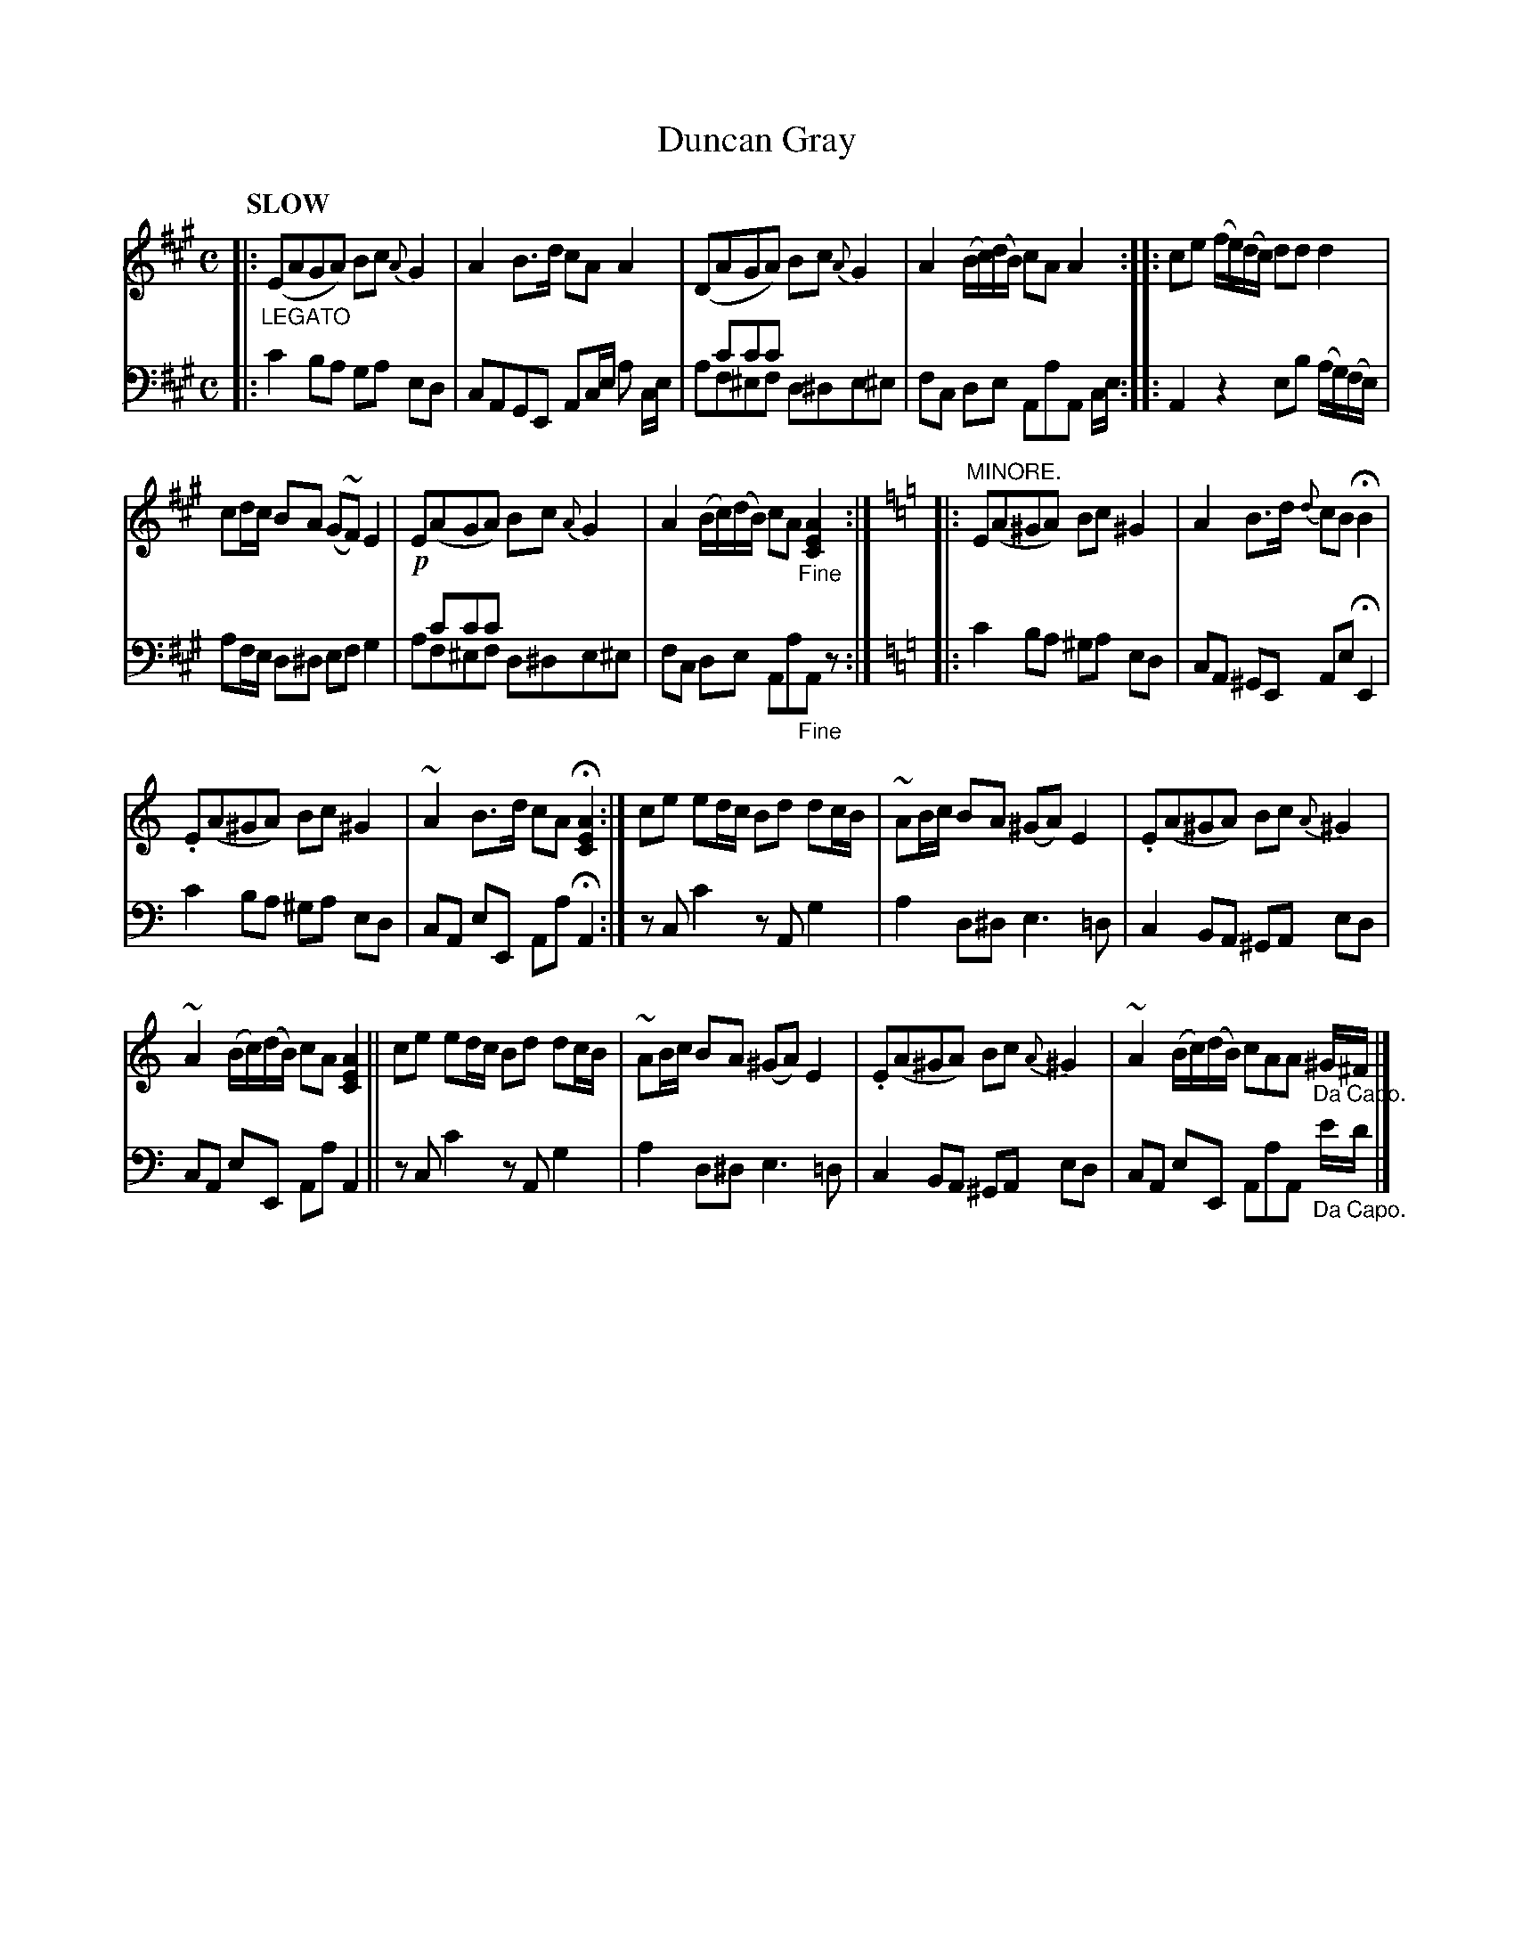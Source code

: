 X: 4182
T: Duncan Gray
%R: air, march, reel
N: This is version 2, for ABC software that understands voice overlays.
B: Niel Gow & Sons "Complete Repository" v.4 p.18 #2 (and top 2 staves of p.19)
Z: 2021 John Chambers <jc:trillian.mit.edu>
M: C
L: 1/8
Q: "SLOW"
K: A
% - - - - - - - - - -
% Voice 1 formatted for compactness and proofreading.
V: 1 staves=2
|: "_LEGATO"\
(EAGA) Bc{A}G2 | A2B>d cAA2 |\
(DAGA) Bc{A}G2 | A2 (B/c/)(d/B/) cAA2 ::\
ce (f/e/)(d/c/) dd d2 |
cd/c/ BA (G~F) E2 | !p!E(AGA) Bc {A}G2 |\
A2 (B/c/)(d/B/) cA"_Fine"[A2E2C2] :|]\
[K:=f=c=g][K:Am]\
|: "MINORE."\
E(A^GA) Bc^G2 | A2B>d {d}cBHB2 |
.E(A^GA) Bc ^G2 | ~A2B>d cAH[A2E2C2] :|\
ce ed/c/ Bd dc/B/ | ~AB/c/ BA (^GA) E2 | .E(A^GA) Bc {A}^G2 |
~A2 (B/c/)(d/B/) cA [A2E2C2] ||\
ce ed/c/ Bd dc/B/ | ~AB/c/ BA (^GA) E2 |\
.E(A^GA) Bc{A}^G2 | ~A2 (B/c/)(d/B/) cAA "_Da Capo."^G/^F/ |]
% - - - - - - - - - -
% Voice 2 preserves the book's staff layout.
V: 2 clef=bass middle=d
|: c'2ba ga ed | cAGE Ac/e/ a c/e/ | xc'c'c' x4 & af^ef d^de^e | fc de AaA c/e/ ::
A2 z2 eb (a/g/)(f/e/) | af/e/ d^d ef g2 | xc'c'c' x4 & af^ef d^de^e | fc de Aa"_Fine"Az :|
[K:=f=c=g][K:Am]\
|: c'2 ba ^ga ed | cA ^GE Ae HE2 | c'2 ba ^ga ed | cA eE Aa HA2 :| zc c'2 zA g2 |
a2 d^d e3 =d | c2 BA ^GA ed | cA eE Aa A2 || zc c'2 zA g2 |
a2 d^d e3 =d | c2 BA ^GA ed | cA eE AaA "_Da Capo."e'/d'/ |]
